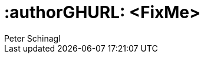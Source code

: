 :useCase: FixMe

:title: SUSE SAP automation solution


:author: Peter Schinagl 
:authorEmail: peters@suse.com


# :authorGHURL: <FixMe>

:imagesdir: ../media/

ifdef::env-github[]
:imagesdir: {authorGHURL}/blob/master/SA-{useCase}/media/
endif::[]

// could be "Azure","AWS","GCE" or "libvirt"
//:cloud: Azure
:cloud: AWS
:sles: SUSE Linux Enterprise Server
:sles4sap: {sles} for SAP Applications
:gcloud: Google Cloud


